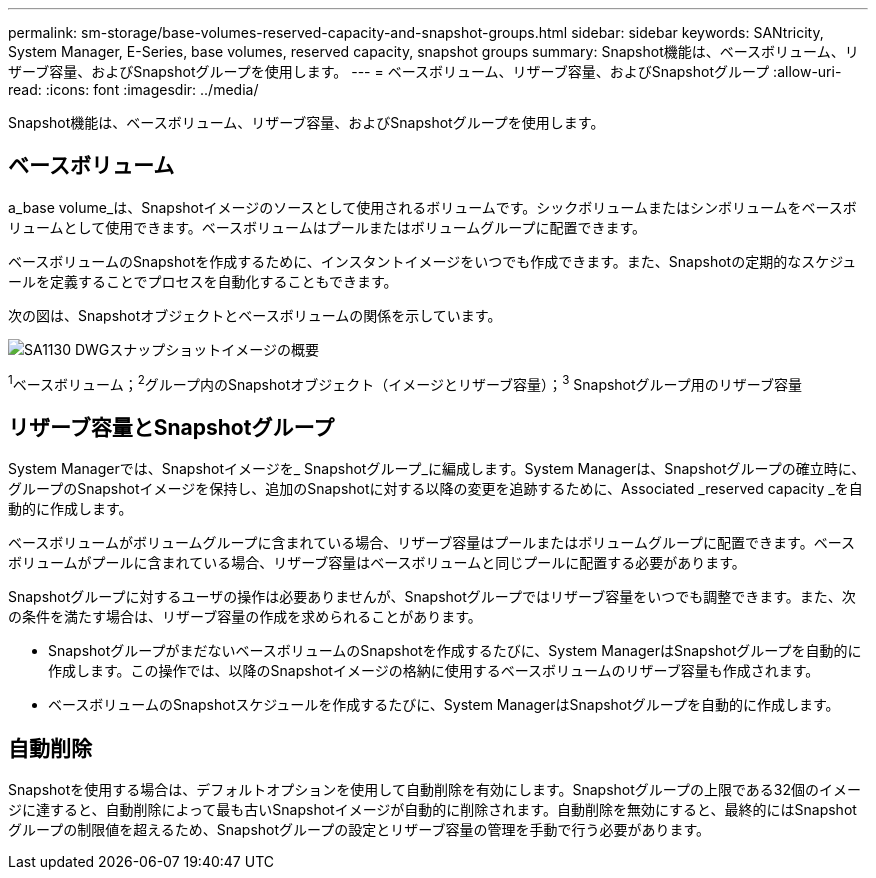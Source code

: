 ---
permalink: sm-storage/base-volumes-reserved-capacity-and-snapshot-groups.html 
sidebar: sidebar 
keywords: SANtricity, System Manager, E-Series, base volumes, reserved capacity, snapshot groups 
summary: Snapshot機能は、ベースボリューム、リザーブ容量、およびSnapshotグループを使用します。 
---
= ベースボリューム、リザーブ容量、およびSnapshotグループ
:allow-uri-read: 
:icons: font
:imagesdir: ../media/


[role="lead"]
Snapshot機能は、ベースボリューム、リザーブ容量、およびSnapshotグループを使用します。



== ベースボリューム

a_base volume_は、Snapshotイメージのソースとして使用されるボリュームです。シックボリュームまたはシンボリュームをベースボリュームとして使用できます。ベースボリュームはプールまたはボリュームグループに配置できます。

ベースボリュームのSnapshotを作成するために、インスタントイメージをいつでも作成できます。また、Snapshotの定期的なスケジュールを定義することでプロセスを自動化することもできます。

次の図は、Snapshotオブジェクトとベースボリュームの関係を示しています。

image::../media/sam1130-dwg-snapshots-images-overview.gif[SA1130 DWGスナップショットイメージの概要]

^1^ベースボリューム；^2^グループ内のSnapshotオブジェクト（イメージとリザーブ容量）；^3^ Snapshotグループ用のリザーブ容量



== リザーブ容量とSnapshotグループ

System Managerでは、Snapshotイメージを_ Snapshotグループ_に編成します。System Managerは、Snapshotグループの確立時に、グループのSnapshotイメージを保持し、追加のSnapshotに対する以降の変更を追跡するために、Associated _reserved capacity _を自動的に作成します。

ベースボリュームがボリュームグループに含まれている場合、リザーブ容量はプールまたはボリュームグループに配置できます。ベースボリュームがプールに含まれている場合、リザーブ容量はベースボリュームと同じプールに配置する必要があります。

Snapshotグループに対するユーザの操作は必要ありませんが、Snapshotグループではリザーブ容量をいつでも調整できます。また、次の条件を満たす場合は、リザーブ容量の作成を求められることがあります。

* SnapshotグループがまだないベースボリュームのSnapshotを作成するたびに、System ManagerはSnapshotグループを自動的に作成します。この操作では、以降のSnapshotイメージの格納に使用するベースボリュームのリザーブ容量も作成されます。
* ベースボリュームのSnapshotスケジュールを作成するたびに、System ManagerはSnapshotグループを自動的に作成します。




== 自動削除

Snapshotを使用する場合は、デフォルトオプションを使用して自動削除を有効にします。Snapshotグループの上限である32個のイメージに達すると、自動削除によって最も古いSnapshotイメージが自動的に削除されます。自動削除を無効にすると、最終的にはSnapshotグループの制限値を超えるため、Snapshotグループの設定とリザーブ容量の管理を手動で行う必要があります。
